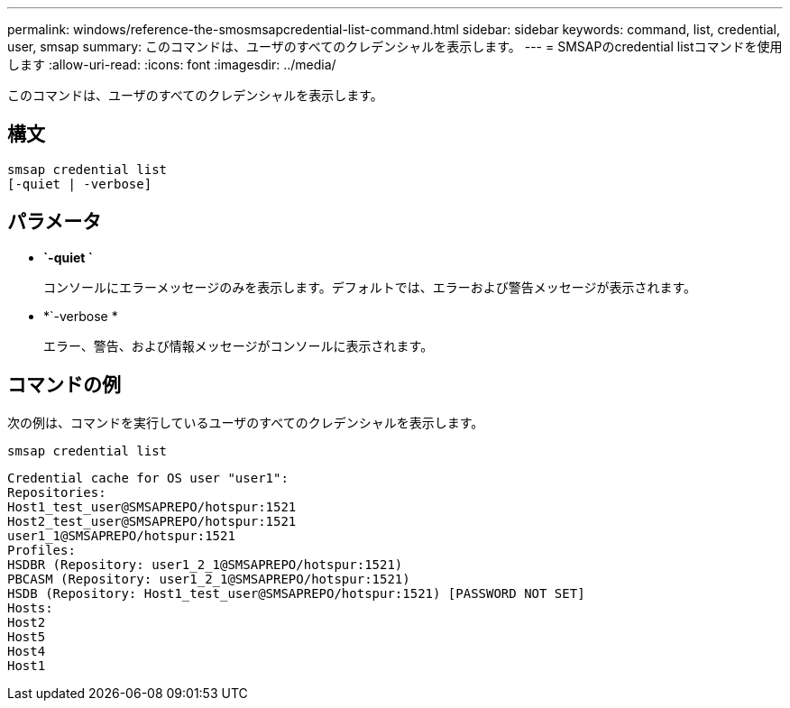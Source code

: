 ---
permalink: windows/reference-the-smosmsapcredential-list-command.html 
sidebar: sidebar 
keywords: command, list, credential, user, smsap 
summary: このコマンドは、ユーザのすべてのクレデンシャルを表示します。 
---
= SMSAPのcredential listコマンドを使用します
:allow-uri-read: 
:icons: font
:imagesdir: ../media/


[role="lead"]
このコマンドは、ユーザのすべてのクレデンシャルを表示します。



== 構文

[listing]
----

smsap credential list
[-quiet | -verbose]
----


== パラメータ

* *`-quiet `*
+
コンソールにエラーメッセージのみを表示します。デフォルトでは、エラーおよび警告メッセージが表示されます。

* *`-verbose *
+
エラー、警告、および情報メッセージがコンソールに表示されます。





== コマンドの例

次の例は、コマンドを実行しているユーザのすべてのクレデンシャルを表示します。

[listing]
----
smsap credential list
----
[listing]
----
Credential cache for OS user "user1":
Repositories:
Host1_test_user@SMSAPREPO/hotspur:1521
Host2_test_user@SMSAPREPO/hotspur:1521
user1_1@SMSAPREPO/hotspur:1521
Profiles:
HSDBR (Repository: user1_2_1@SMSAPREPO/hotspur:1521)
PBCASM (Repository: user1_2_1@SMSAPREPO/hotspur:1521)
HSDB (Repository: Host1_test_user@SMSAPREPO/hotspur:1521) [PASSWORD NOT SET]
Hosts:
Host2
Host5
Host4
Host1
----